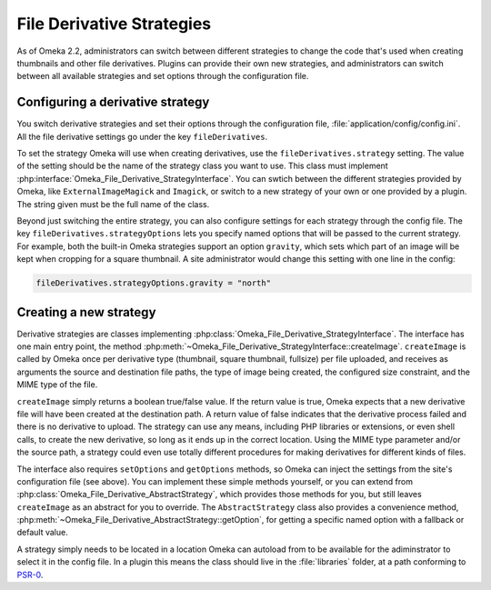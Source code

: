 ##########################
File Derivative Strategies
##########################

.. versionadded:: 2.2

As of Omeka 2.2, administrators can switch between different strategies to
change the code that's used when creating thumbnails and other file derivatives.
Plugins can provide their own new strategies, and administrators can switch
between all available strategies and set options through the configuration file.

*********************************
Configuring a derivative strategy
*********************************

You switch derivative strategies and set their options through the configuration
file, :file:`application/config/config.ini`. All the file derivative settings
go under the key ``fileDerivatives``.

To set the strategy Omeka will use when creating derivatives, use the
``fileDerivatives.strategy`` setting. The value of the setting should be the
name of the strategy class you want to use. This class must implement
:php:interface:`Omeka_File_Derivative_StrategyInterface`. You can swtich
between the different strategies provided by Omeka, like
``ExternalImageMagick`` and ``Imagick``, or switch to a new strategy of your
own or one provided by a plugin. The string given must be the full name of the
class.

Beyond just switching the entire strategy, you can also configure settings for
each strategy through the config file. The key ``fileDerivatives.strategyOptions``
lets you specify named options that will be passed to the current strategy. For
example, both the built-in Omeka strategies support an option ``gravity``, which
sets which part of an image will be kept when cropping for a square thumbnail.
A site administrator would change this setting with one line in the config:

.. code-block:: ini

    fileDerivatives.strategyOptions.gravity = "north"

***********************
Creating a new strategy
***********************

Derivative strategies are classes implementing
:php:class:`Omeka_File_Derivative_StrategyInterface`. The interface has one main
entry point, the method :php:meth:`~Omeka_File_Derivative_StrategyInterface::createImage`.
``createImage`` is called by Omeka once per derivative type (thumbnail,
square thumbnail, fullsize) per file uploaded, and receives as arguments the
source and destination file paths, the type of image being created, the
configured size constraint, and the MIME type of the file.

``createImage`` simply returns a boolean true/false value. If the return value
is true, Omeka expects that a new derivative file will have been created at the
destination path. A return value of false indicates that the derivative process
failed and there is no derivative to upload. The strategy can use any means,
including PHP libraries or extensions, or even shell calls, to create the new
derivative, so long as it ends up in the correct location. Using the MIME type
parameter and/or the source path, a strategy could even use totally different
procedures for making derivatives for different kinds of files.

The interface also requires ``setOptions`` and ``getOptions`` methods, so
Omeka can inject the settings from the site's configuration file (see above).
You can implement these simple methods yourself, or you can extend from
:php:class:`Omeka_File_Derivative_AbstractStrategy`, which provides those methods
for you, but still leaves ``createImage`` as an abstract for you to override.
The ``AbstractStrategy`` class also provides a convenience method,
:php:meth:`~Omeka_File_Derivative_AbstractStrategy::getOption`, for getting a
specific named option with a fallback or default value.

A strategy simply needs to be located in a location Omeka can autoload from to
be available for the adiminstrator to select it in the config file. In a plugin
this means the class should live in the :file:`libraries` folder, at a path
conforming to `PSR-0 <http://www.php-fig.org/psr/psr-0/>`_.
